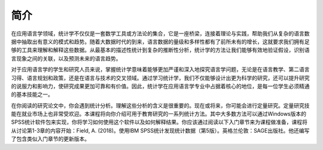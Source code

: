 简介
=======
在应用语言学领域，统计学不仅仅是一套数学工具或方法论的集合，它是一座桥梁，连接着理论与实践，帮助我们从复杂的语言数据中抽取出有意义的模式和趋势。随着大数据时代的到来，语言数据的量级和多样性都有了前所未有的增长，这就要求我们拥有足够的工具来理解和解释这些数据。从最基本的描述性统计到复杂的推断性分析，统计学的方法让我们能够有效地验证假设，识别语言现象之间的关联，以及预测未来的语言趋势。

对于应用语言学的学生和研究人员来说，掌握统计学意味着能够更加严谨和深入地探究语言学问题，无论是在语言教学、第二语言习得、语言规划和政策，还是在语言与技术的交叉领域。通过学习统计学，我们不仅能够设计出更为科学的研究，还可以提升研究的说服力和影响力，使研究成果更加可靠和有价值。因此，统计学在应用语言学专业中占据着核心的地位，是每一位学生必须精通的基本技能之一。

在你阅读的研究论文中，你会遇到统计分析。理解这些分析的含义是很重要的。现在或将来，你可能会进行定量研究。定量研究技能在就业市场上也非常受欢迎。本课程将向你介绍可用于教育研究的一系列统计方法。其中大多数方法可以通过Windows版本的SPSS统计软件包来实现，你将学习如何使用这个软件以及如何解释结果。你应该通过阅读以下入门章节来为课程做准备，课程将从讨论第1-3章的内容开始：Field, A. (2018)。使用IBM SPSS统计发现统计数据（第5版）。英格兰伦敦：SAGE出版社。他还编写了包含类似入门章节的更新版本。